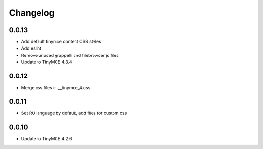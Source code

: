 Changelog
=========

0.0.13
------
* Add default tinymce content CSS styles
* Add eslint
* Remove unused grappelli and filebrowser js files
* Update to TinyMCE 4.3.4


0.0.12
------
* Merge css files in __tinymce_4.css

0.0.11
------
* Set RU language by default, add files for custom css

0.0.10
------
* Update to TinyMCE 4.2.6
